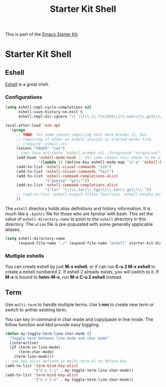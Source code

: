 #+TITLE: Starter Kit Shell
#+OPTIONS: toc:nil num:nil ^:nil

This is part of the [[file:starter-kit.org][Emacs Starter Kit]].

* Starter Kit Shell
  
** Eshell
[[http://www.emacswiki.org/emacs/CategoryEshell][Eshell]] is a great shell.

*** Configurations

#+begin_src emacs-lisp
  (setq eshell-cmpl-cycle-completions nil
        eshell-save-history-on-exit t
        eshell-cmpl-dir-ignore "\\`\\(\\.\\.?\\|CVS\\|\\.svn\\|\\.git\\)/\\'")
  
  (eval-after-load 'esh-opt
    '(progn
       ;; TODO: for some reason requiring this here breaks it, but
       ;; requiring it after an eshell session is started works fine.
       ;; (require 'eshell-vc)
       (setenv "PAGER" "cat")
       ; (set-face-attribute 'eshell-prompt nil :foreground "turquoise1")
       (add-hook 'eshell-mode-hook ;; for some reason this needs to be a hook
                 '(lambda () (define-key eshell-mode-map "\C-a" 'eshell-bol)))
       (add-to-list 'eshell-visual-commands "ssh")
       (add-to-list 'eshell-visual-commands "tail")
       (add-to-list 'eshell-command-completions-alist
                    '("gunzip" "gz\\'"))
       (add-to-list 'eshell-command-completions-alist
                    '("tar" "\\(\\.tar|\\.tgz\\|\\.tar\\.gz\\)\\'"))
       ;; (add-to-list 'eshell-output-filter-functions 'eshell-handle-ansi-color)
       ))
#+end_src

The =eshell= directory holds alias definitions and history
information.  It is much like a =.bashrc= file for those who are
familiar with bash.  This set the value of =eshell-directory-name= to
point to the =eshell= directory in this directory.  The =alias= file
is pre-populated with some generally applicable aliases.

#+begin_src emacs-lisp
  (setq eshell-directory-name
        (expand-file-name "./" (expand-file-name "eshell" starter-kit-dir)))
#+end_src

*** Multiple eshells
You can create eshell by just *M-x eshell*, or if can run *C-u 2 M-x eshell*
to create a eshell numbered 2. If eshell 2 already exists, you will switch to
it. If *M-x* is bound to *helm-M-x*, run *M-x C-u 2 eshell* instead.

** Term
   
Use =multi-term= to handle multiple terms. Use *\-mn* to create new term or
switch to anther existing term.

You can key in command in char mode and copy/paste in line mode. The follow
function and kbd provide easy toggling.
#+BEGIN_SRC emacs-lisp
(defun my-toggle-term-line-char-mode ()
  "Toggle term between line mode and char mode"
  (interactive)
  (if (term-in-line-mode)
      (term-char-mode)
    (term-line-mode)))
;; use key alist defined in multi-term.el to define key
(add-to-list 'term-bind-key-alist
             '("C-c C-j" . my-toggle-term-line-char-mode))
(add-to-list 'term-bind-key-alist
             '("C-c C-k" . my-toggle-term-line-char-mode))
#+END_SRC
